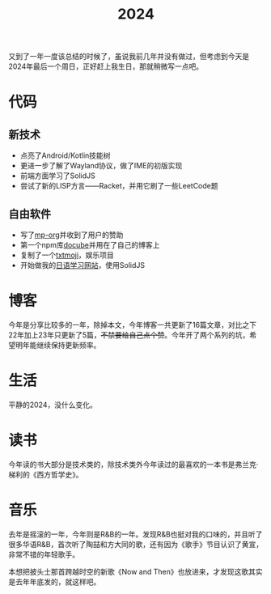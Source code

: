 #+title: 2024
#+tags: 总结
#+series: 随笔
#+created_at: 2024-12-29T14:19:12.643371+08:00
#+published_at: 2024-12-29T15:14:22.939848+08:00
#+summary: 2024年度总结

又到了一年一度该总结的时候了，虽说我前几年并没有做过，但考虑到今天是2024年最后一个周日，正好赶上我生日，那就稍微写一点吧。

* 代码

** 新技术

- 点亮了Android/Kotlin技能树
- 更进一步了解了Wayland协议，做了IME的初版实现
- 前端方面学习了SolidJS
- 尝试了新的LISP方言——Racket，并用它刷了一些LeetCode题

** 自由软件

- 写了[[https://github.com/Eliot00/mp-org][mp-org]]并收到了用户的赞助
- 第一个npm库[[https://codeberg.org/Elliot00/docube][docube]]并用在了自己的博客上
- 复制了一个[[https://txtmoji.elliot00.com/][txtmoji]]，娱乐项目
- 开始做我的[[https://app.benkyou.fun/][日语学习网站]]，使用SolidJS

* 博客

今年是分享比较多的一年，除掉本文，今年博客一共更新了16篇文章，对比之下22年加上23年只更新了5篇，​+不禁要给自己点个赞+​。今年开了两个系列的坑，希望明年能继续保持更新频率。

* 生活

平静的2024，没什么变化。

* 读书

今年读的书大部分是技术类的，除技术类外今年读过的最喜欢的一本书是弗兰克·梯利的《西方哲学史》。

* 音乐

去年是摇滚的一年，今年则是R&B的一年。发现R&B也挺对我的口味的，并且听了很多华语R&B，首次听了陶喆和方大同的歌，还有因为《歌手》节目认识了黄宣，非常不错的年轻歌手。

本想把披头士那首跨越时空的新歌《Now and Then》也放进来，才发现这歌其实是去年年底发的，就这样吧。
